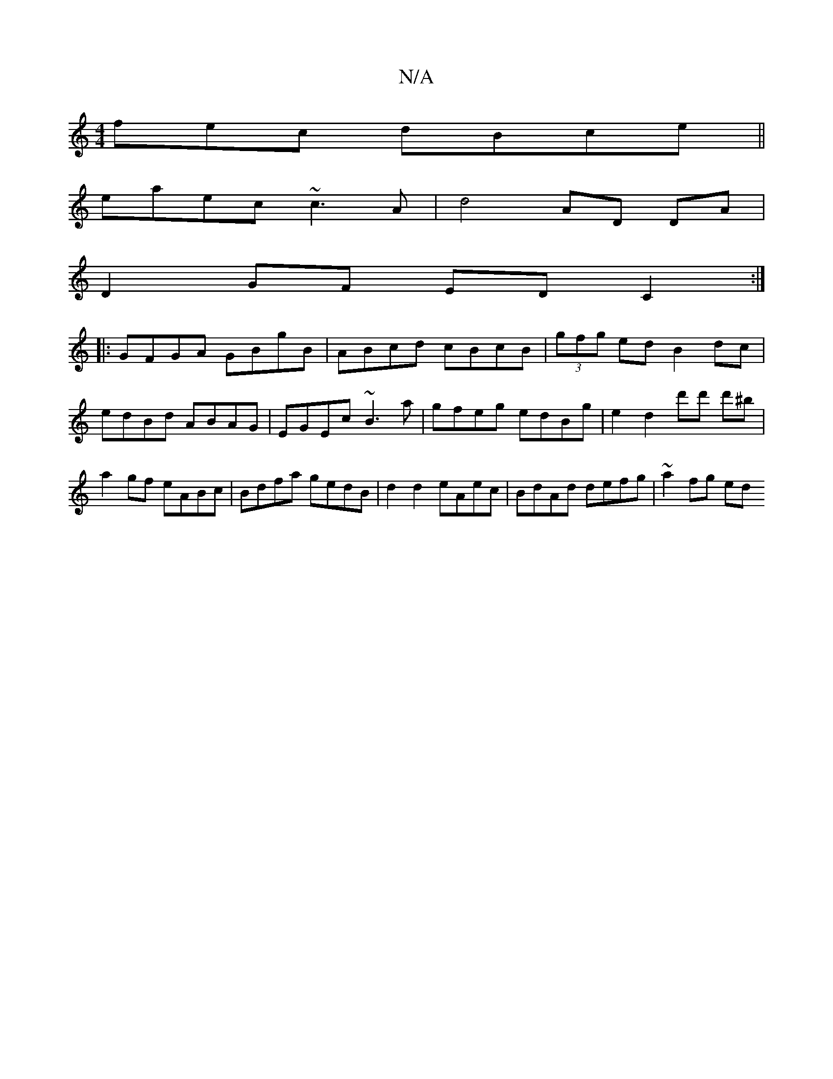 X:1
T:N/A
M:4/4
R:N/A
K:Cmajor
fec dBce||
eaec ~c3A|d4 AD DA|
D2 GF ED C2 :|
|: GFGA GBgB | ABcd cBcB | (3gfg ed B2 dc | edBd ABAG | EGEc ~B3 a|gfeg edBg| e2 d2 d'd' d'^b | a2 gf eABc | Bdfa gedB | d2 d2 eAec | BdAd defg | ~a2fg ed